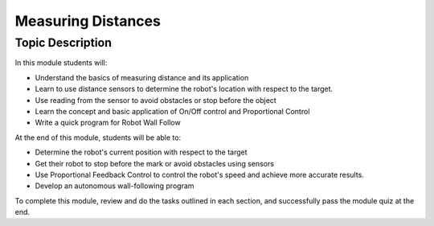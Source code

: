 Measuring Distances
============================

Topic Description
-----------------

In this module students will:

* Understand the basics of measuring distance and its application
* Learn to use distance sensors to determine the robot's location with respect to the target.
* Use reading from the sensor to avoid obstacles or stop before the object
* Learn the concept and basic application of On/Off control and Proportional Control
* Write a quick program for Robot Wall Follow

At the end of this module, students will be able to:

* Determine the robot's current position with respect to the target
* Get their robot to stop before the mark or avoid obstacles using sensors
* Use Proportional Feedback Control to control the robot's speed and achieve more accurate results.
* Develop an autonomous wall-following program

To complete this module, review and do the tasks outlined in each section, and successfully pass the module quiz at the end.
